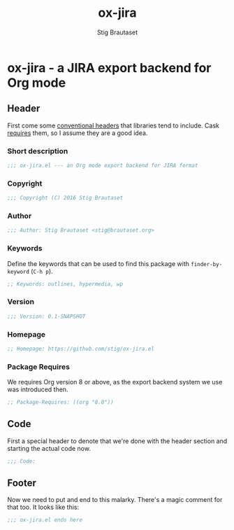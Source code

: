 #+TITLE: ox-jira
#+AUTHOR: Stig Brautaset
#+PROPERTY: header-args:emacs-lisp :tangle yes
* ox-jira - a JIRA export backend for Org mode

** Header

   First come some [[http://www.gnu.org/software/emacs/manual/html_node/elisp/Library-Headers.html][conventional headers]] that libraries tend to include. Cask
   _requires_ them, so I assume they are a good idea.

*** Short description

    #+BEGIN_SRC emacs-lisp
      ;;; ox-jira.el --- an Org mode export backend for JIRA format
    #+END_SRC

*** Copyright

    #+BEGIN_SRC emacs-lisp
      ;;; Copyright (C) 2016 Stig Brautaset
    #+END_SRC

*** Author

    #+BEGIN_SRC emacs-lisp
      ;;; Author: Stig Brautaset <stig@brautaset.org>
    #+END_SRC

*** Keywords

    Define the keywords that can be used to find this package with
    =finder-by-keyword= (=C-h p=).

    #+BEGIN_SRC emacs-lisp
      ;; Keywords: outlines, hypermedia, wp
    #+END_SRC
*** Version

    #+BEGIN_SRC emacs-lisp
      ;;; Version: 0.1-SNAPSHOT
    #+END_SRC

*** Homepage

    #+BEGIN_SRC emacs-lisp
      ;; Homepage: https://github.com/stig/ox-jira.el
    #+END_SRC

*** Package Requires

    We requires Org version 8 or above, as the export backend system we use
    was introduced then.

    #+BEGIN_SRC emacs-lisp
      ;; Package-Requires: ((org "8.0"))
    #+END_SRC

** Code

   First a special header to denote that we're done with the header section
   and starting the actual code now.

   #+BEGIN_SRC emacs-lisp
     ;;; Code:
   #+END_SRC

** Footer

   Now we need to put and end to this malarky. There's a magic comment for
   that too. It looks like this:

   #+BEGIN_SRC emacs-lisp
     ;;; ox-jira.el ends here
   #+END_SRC
